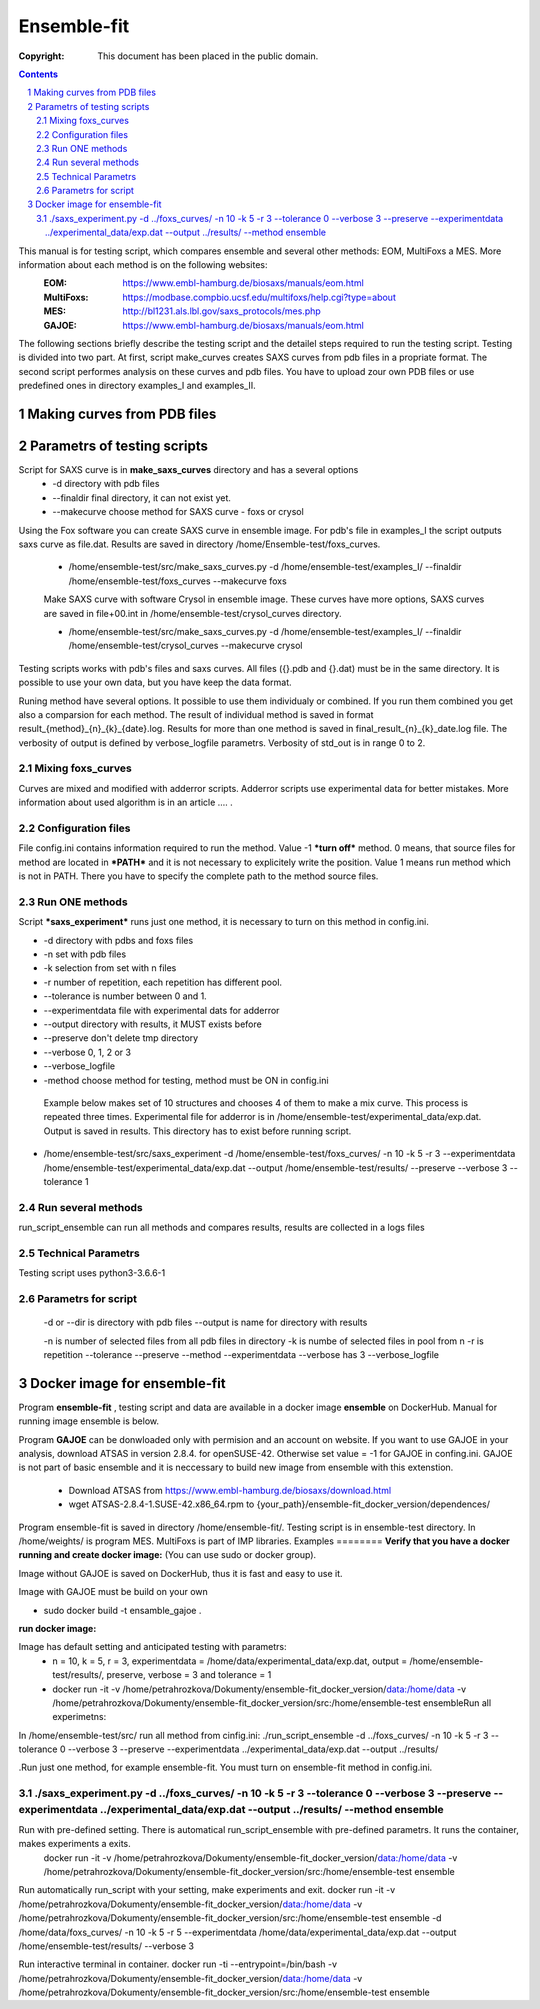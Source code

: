 .. -*- coding: utf-8 -*-

===========================================
Ensemble-fit
===========================================

:Copyright: This document has been placed in the public domain.

.. contents::
.. sectnum::

This manual is for testing script, which compares ensemble and several other methods: EOM, MultiFoxs a MES. More information about each method is on the following websites:
 :EOM: https://www.embl-hamburg.de/biosaxs/manuals/eom.html
 :MultiFoxs: https://modbase.compbio.ucsf.edu/multifoxs/help.cgi?type=about
 :MES: http://bl1231.als.lbl.gov/saxs_protocols/mes.php
 :GAJOE: https://www.embl-hamburg.de/biosaxs/manuals/eom.html

The following sections briefly describe the testing script and the detailel steps required to run the testing script. Testing is divided into two part. At first, script make_curves creates SAXS curves from pdb files in a propriate format. The second script performes analysis on these curves and pdb files. You have to upload zour own PDB files or use predefined ones in directory examples_I and examples_II.


Making curves from PDB files
==========




Parametrs of testing scripts
========
Script for SAXS curve is in **make_saxs_curves** directory and has a several options
 - -d directory with pdb files
 - --finaldir final directory, it can not exist yet.
 - --makecurve choose method for SAXS curve - foxs or crysol

Using the Fox software you can create SAXS curve in ensemble image. For pdb's file in examples_I the script outputs saxs curve as file.dat. Results are saved in directory /home/Ensemble-test/foxs_curves. 

 - /home/ensemble-test/src/make_saxs_curves.py -d /home/ensemble-test/examples_I/  --finaldir /home/ensemble-test/foxs_curves --makecurve foxs


 Make SAXS curve with software Crysol in ensemble image. These curves have more options, SAXS curves are saved in file+00.int in /home/ensemble-test/crysol_curves directory.

 - /home/ensemble-test/src/make_saxs_curves.py -d /home/ensemble-test/examples_I/  --finaldir /home/ensemble-test/crysol_curves --makecurve crysol

Testing scripts works with pdb's files and saxs curves. All files ({}.pdb and {}.dat) must be in the same directory. It is possible to use your own data, but you have keep the data format.

Runing method have several options. It possible to use them individualy or combined. If you run them combined you get also a comparsion for each method. The result of individual method is saved in format result_{method}_{n}_{k}_{date}.log. Results for more than one method is saved in final_result_{n}_{k}_date.log file. The verbosity of output is defined by verbose_logfile parametrs. Verbosity of std_out is  in range 0 to 2.

Mixing foxs_curves
------------------
Curves are mixed and modified with adderror scripts. Adderror scripts use experimental data for better mistakes. More information about used algorithm is in an article .... .

Configuration files
-------------------
File config.ini contains information required to run the method. Value -1 ***turn off*** method. 0 means, that source files for method are located in ***PATH*** and it is not necessary to explicitely write the position. Value 1 means run method which is not in PATH. There you have to specify the complete path to the method source files.

Run ONE methods
----------------
Script ***saxs_experiment*** runs just one method, it is necessary to turn on this method in config.ini.

- -d directory with pdbs and foxs files
- -n set with pdb files
- -k selection from set with n files
- -r number of repetition, each repetition has different pool.
- --tolerance is number between 0 and 1.
- --experimentdata file with experimental dats for adderror
- --output directory with results, it MUST exists before
- --preserve don't delete tmp directory
- --verbose 0, 1, 2 or 3
- --verbose_logfile
- -method choose method for testing, method must be ON in config.ini


 Example below makes set of 10 structures and chooses 4 of them to make a mix curve. This process is repeated three times. Experimental file for adderror is in /home/ensemble-test/experimental_data/exp.dat. Output is saved in results. This directory has to exist before running script.

- /home/ensemble-test/src/saxs_experiment -d /home/ensemble-test/foxs_curves/ -n 10 -k 5 -r 3 --experimentdata /home/ensemble-test/experimental_data/exp.dat --output /home/ensemble-test/results/ --preserve --verbose 3 --tolerance 1

Run several methods
-------------------
run_script_ensemble can run all methods and compares results, results are collected in a logs files


Technical Parametrs
-------------------
Testing script uses python3-3.6.6-1

Parametrs for script
--------------------
 -d or --dir is directory with pdb files
 --output is name for directory with results

 -n is number of selected files from all pdb files in directory
 -k is numbe of selected files in pool from n
 -r is repetition
 --tolerance
 --preserve
 --method
 --experimentdata
 --verbose has 3
 --verbose_logfile
 
Docker image for ensemble-fit
==========
Program **ensemble-fit** , testing script and data are available in a docker image **ensemble** on DockerHub. Manual for running image ensemble is below.


Program **GAJOE** can be donwloaded only with permision and an account on website. If you want to use GAJOE in your analysis, download ATSAS in version 2.8.4. for openSUSE-42. Otherwise set value = -1 for GAJOE in confing.ini. GAJOE is not part of basic ensemble and it is neccessary to build new image from ensemble with this extenstion.

 - Download ATSAS from https://www.embl-hamburg.de/biosaxs/download.html
 - wget ATSAS-2.8.4-1.SUSE-42.x86_64.rpm to {your_path}/ensemble-fit_docker_version/dependences/



Program ensemble-fit is saved in directory /home/ensemble-fit/. Testing script is in ensemble-test directory. In /home/weights/ is program MES. MultiFoxs is part of IMP libraries.
Examples
========
**Verify that you have a docker running and create docker image:**
(You can use sudo or docker group).

Image without GAJOE is saved on DockerHub, thus it is fast and easy to use it.


Image with GAJOE must be build on your own

- sudo docker build -t ensamble_gajoe .

**run docker image:**

Image has default setting and anticipated testing with parametrs:
 - n = 10, k = 5, r = 3, experimentdata = /home/data/experimental_data/exp.dat, output = /home/ensemble-test/results/, preserve, verbose = 3 and tolerance = 1
 - docker run -it -v /home/petrahrozkova/Dokumenty/ensemble-fit_docker_version/data:/home/data -v /home/petrahrozkova/Dokumenty/ensemble-fit_docker_version/src:/home/ensemble-test ensembleRun all experimetns:

In /home/ensemble-test/src/ run all method from cinfig.ini:
./run_script_ensemble -d ../foxs_curves/ -n 10 -k 5 -r 3 --tolerance 0 --verbose 3 --preserve --experimentdata ../experimental_data/exp.dat --output ../results/

.Run just one method, for example ensemble-fit. You must turn on ensemble-fit method in config.ini.

./saxs_experiment.py -d ../foxs_curves/ -n 10 -k 5 -r 3 --tolerance 0 --verbose 3 --preserve --experimentdata ../experimental_data/exp.dat --output ../results/ --method ensemble
--------------------


Run with pre-defined setting. There is automatical run_script_ensemble with pre-defined parametrs. It runs the container, makes experiments a exits.
 docker run -it -v /home/petrahrozkova/Dokumenty/ensemble-fit_docker_version/data:/home/data -v /home/petrahrozkova/Dokumenty/ensemble-fit_docker_version/src:/home/ensemble-test ensemble

Run automatically run_script with your setting, make experiments and exit.
docker run -it -v /home/petrahrozkova/Dokumenty/ensemble-fit_docker_version/data:/home/data -v /home/petrahrozkova/Dokumenty/ensemble-fit_docker_version/src:/home/ensemble-test ensemble -d /home/data/foxs_curves/ -n 10 -k 5 -r 5 --experimentdata /home/data/experimental_data/exp.dat --output /home/ensemble-test/results/ --verbose 3

Run interactive terminal in container.
docker run -ti --entrypoint=/bin/bash -v /home/petrahrozkova/Dokumenty/ensemble-fit_docker_version/data:/home/data -v /home/petrahrozkova/Dokumenty/ensemble-fit_docker_version/src:/home/ensemble-test ensemble
